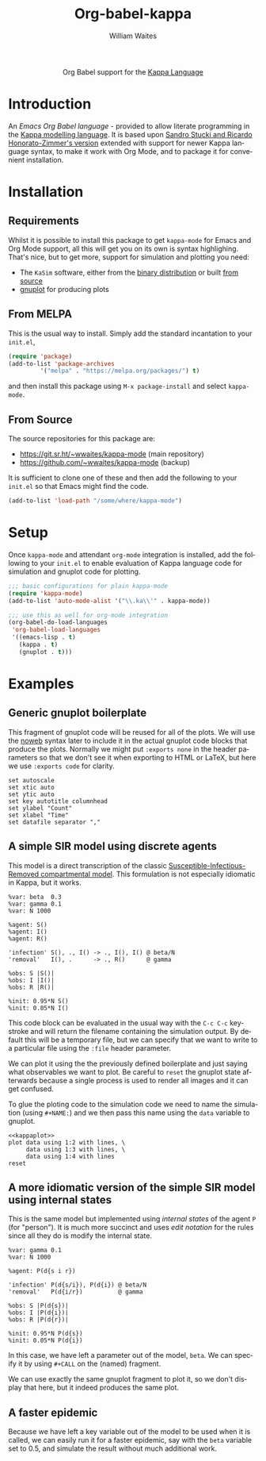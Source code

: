 #+OPTIONS:    H:3 num:nil toc:2 \n:nil ::t |:t ^:{} -:t f:t *:t tex:t d:(HIDE) tags:not-in-toc
#+STARTUP:    align fold nodlcheck hidestars oddeven lognotestate hideblocks
#+SEQ_TODO:   TODO(t) INPROGRESS(i) WAITING(w@) | DONE(d) CANCELED(c@)
#+TAGS:       Write(w) Update(u) Fix(f) Check(c) noexport(n)
#+TITLE:      Org-babel-kappa
#+AUTHOR:     William Waites
#+LANGUAGE:   en
#+HTML_LINK_UP:    index.html
#+HTML_LINK_HOME:  https://orgmode.org/worg/

#+begin_export html
  <div id="subtitle" style="float: center; text-align: center;">
  <p>
  Org Babel support for the
  <a href="https://kappalanguage.org/">Kappa Language</a>
  </p>
  </div>
#+end_export

* Introduction

An /Emacs Org Babel language/ - provided to allow literate programming
in the [[https://kappalanguage.org/][Kappa modelling language]]. It is based upon [[https://github.com/sstucki/kappa-emacs][Sandro Stucki and
Ricardo Honorato-Zimmer's version]] extended with support for newer
Kappa language syntax, to make it work with Org Mode, and to package
it for convenient installation.

* Installation
** Requirements
Whilst it is possible to install this package to get =kappa-mode= for
Emacs and Org Mode support, all this will get you on its own is syntax
highlighing. That's nice, but to get more, support for simulation and
plotting you need:
- The =KaSim= software, either from the [[https://tools.kappalanguage.org/nightly-builds/][binary distribution]] or built [[https://github.com/Kappa-Dev/KappaTools][from source]]
- [[https://gnuplot.info/][gnuplot]] for producing plots

** From MELPA
This is the usual way to install. Simply add the standard incantation
to your =init.el=,
#+BEGIN_SRC emacs-lisp :exports code
(require 'package)
(add-to-list 'package-archives
	     '("melpa" . "https://melpa.org/packages/") t)
#+END_SRC

and then install this package using =M-x package-install= and select
=kappa-mode=.
** From Source
The source repositories for this package are:
- https://git.sr.ht/~wwaites/kappa-mode (main repository)
- https://github.com/~wwaites/kappa-mode (backup)

It is sufficient to clone one of these and then add the following to
your =init.el= so that Emacs might find the code.
#+BEGIN_SRC emacs-lisp :exports code
(add-to-list 'load-path "/some/where/kappa-mode")
#+END_SRC

* Setup
Once =kappa-mode= and attendant =org-mode= integration is installed, add
the following to your =init.el= to enable evaluation of Kappa language
code for simulation and gnuplot code for plotting.

#+BEGIN_SRC emacs-lisp :exports code
;;; basic configurations for plain kappa-mode
(require 'kappa-mode)
(add-to-list 'auto-mode-alist '("\\.ka\\'" . kappa-mode))

;;; use this as well for org-mode integration
(org-babel-do-load-languages
 'org-babel-load-languages
 '((emacs-lisp . t)
   (kappa . t)
   (gnuplot . t)))
#+END_SRC

* Examples
** Generic gnuplot boilerplate
This fragment of gnuplot code will be reused for all of the plots. We
will use the [[https://orgmode.org/manual/Noweb-Reference-Syntax.html][noweb]] syntax later to include it in the actual gnuplot
code blocks that produce the plots. Normally we might put
=:exports none= in the header parameters so that we don't see it when
exporting to HTML or LaTeX, but here we use =:exports code= for
clarity.

#+NAME: kappaplot
#+BEGIN_SRC gnuplot :exports code :eval no
  set autoscale
  set xtic auto
  set ytic auto
  set key autotitle columnhead
  set ylabel "Count"
  set xlabel "Time"
  set datafile separator ","
#+END_SRC

** A simple SIR model using discrete agents
This model is a direct transcription of the classic
[[https://en.wikipedia.org/wiki/Compartmental_models_in_epidemiology][Susceptible-Infectious-Removed compartmental model]]. This formulation
is not especially idiomatic in Kappa, but it works.
#+NAME: simple_sir
#+BEGIN_SRC kappa :time 60 :exports code :file simple_sir.csv
  %var: beta  0.3
  %var: gamma 0.1
  %var: N 1000

  %agent: S()
  %agent: I()
  %agent: R()

  'infection' S(), ., I() -> ., I(), I() @ beta/N
  'removal'   I(), .      -> ., R()      @ gamma

  %obs: S |S()|
  %obs: I |I()|
  %obs: R |R()|

  %init: 0.95*N S()
  %init: 0.05*N I()
#+END_SRC

This code block can be evaluated in the usual way with the =C-c C-c=
keystroke and will return the filename containing the simulation
output. By default this will be a temporary file, but we can specify
that we want to write to a particular file using the =:file= header
parameter.

We can plot it using the the previously defined boilerplate and just
saying what observables we want to plot. Be careful to =reset= the
gnuplot state afterwards because a single process is used to render
all images and it can get confused.

To glue the ploting code to the simulation code we need to name the
simulation (using =#+NAME:=) and we then pass this name using the
=data= variable to gnuplot.

#+NAME: plot_simple_sir
#+BEGIN_SRC gnuplot :var data=simple_sir :noweb yes :exports both :file simple_sir.png
  <<kappaplot>>
  plot data using 1:2 with lines, \
       data using 1:3 with lines, \
       data using 1:4 with lines
  reset
#+END_SRC

#+RESULTS: plot_simple_sir
[[file:simple_sir.png]]
** A more idiomatic version of the simple SIR model using internal states
This is the same model but implemented using /internal states/ of the
agent =P= (for "person"). It is much more succinct and uses /edit
notation/ for the rules since all they do is modify the internal
state.
#+NAME: istate_sir_model
#+BEGIN_SRC kappa :time 60 :exports code
  %var: gamma 0.1
  %var: N 1000

  %agent: P(d{s i r})

  'infection' P(d{s/i}), P(d{i}) @ beta/N
  'removal'   P(d{i/r})          @ gamma

  %obs: S |P(d{s})|
  %obs: I |P(d{i})|
  %obs: R |P(d{r})|

  %init: 0.95*N P(d{s})
  %init: 0.05*N P(d{i})
#+END_SRC

In this case, we have left a parameter out of the model, =beta=. We can
specify it by using =#+CALL= on the (named) fragment.

#+NAME: istate_sir_sim
#+CALL: istate_sir_model(beta=0.3) :exports none :file istate_sir.csv

We can use exactly the same gnuplot fragment to plot it, so we don't
display that here, but it indeed produces the same plot.
#+NAME: plot_istate_sir
#+BEGIN_SRC gnuplot :var data=istate_sir_sim :noweb yes :exports results :file istate_sir.png
  <<kappaplot>>
  plot data using 1:2 with lines, \
       data using 1:3 with lines, \
       data using 1:4 with lines
  reset
#+END_SRC

#+RESULTS: plot_istate_sir
[[file:faster_sir.png]]

** A faster epidemic

Because we have left a key variable out of the model to be used when
it is called, we can easily run it for a faster epidemic, say with the
=beta= variable set to 0.5, and simulate the result without much
additional work.

#+NAME: faster_sir_sim
#+CALL: istate_sir_model(beta=0.5) :exports none :file faster_sir.csv

#+NAME: plot_faster_sir
#+BEGIN_SRC gnuplot :var data=faster_sir_sim :noweb yes :exports results :file faster_sir.png
  <<kappaplot>>
  plot data using 1:2 with lines, \
       data using 1:3 with lines, \
       data using 1:4 with lines
  reset
#+END_SRC

